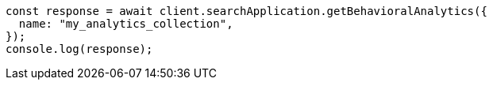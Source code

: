 // This file is autogenerated, DO NOT EDIT
// Use `node scripts/generate-docs-examples.js` to generate the docs examples

[source, js]
----
const response = await client.searchApplication.getBehavioralAnalytics({
  name: "my_analytics_collection",
});
console.log(response);
----
